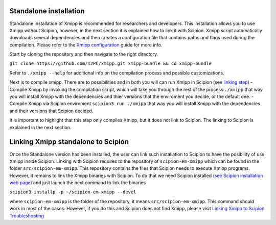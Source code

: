 Standalone installation
^^^^^^^^^^^^^^^^^^^^^^^^
Standalone installation of Xmipp is recommended for researchers and
developers. This installation allows you to use Xmipp without Scipion,
however, in the next section it is explained how to link it with
Scipion. Xmipp script automatically downloads several dependencies and
then creates a configuration file that contains paths and flags used
during the compilation. Please refer to the `Xmipp
configuration <https://github.com/I2PC/xmipp/wiki/Xmipp-configuration>`__
guide for more info.

Start by cloning the repository and then navigate to the right
directory.

``git clone https://github.com/I2PC/xmipp.git xmipp-bundle && cd xmipp-bundle``

Refer to ``./xmipp --help`` for additional info on the compilation
process and possible customizations.

Next is to compile xmipp. There are to possibilities and in both you
will can run Xmipp in Scipion (see `linking
step <https://github.com/I2PC/xmipp/edit/agm_refactoring_readme/README.md#linking-xmipp-standalone-to-scipion>`__)
- Compile Xmipp by invoking the compilation script, which will take you
through the rest of the process:``./xmipp`` that way you will install
Xmipp with the dependencies and thier versions that the enviroment you
decide, or the default one. - Compile Xmipp via Scipion enviroment
``scipion3 run ./xmipp`` that way you will install Xmipp with the
dependencies and their versions that Scipion decided.

It is important to highlight that this step only compiles Xmipp, but it
does not link to Scipion. The linking to Scipion is explained in the
next section.

Linking Xmipp standalone to Scipion
^^^^^^^^^^^^^^^^^^^^^^^^^^^^^^^^^^^^^^^^
Once the Standalone version has been installed, the user can link such
installation to Scipion to have the posibility of use Xmipp inside
Scipion. Linking with Scipion requires to the repository of
``scipion-em-xmipp`` which can be found in the folder
``src/scipion-em-xmipp``. This repository contains the files that
Scipion needs to execute Xmipp programs. However, it remains to link the
Xmipp binaries with Scipion. To do that we need Scipion installed (`see
Scipion installation web
page <https://scipion-em.github.io/docs/docs/scipion-modes/how-to-install.html#>`__)
and just launch the next command to link the binaries

``scipion3 installp -p ~/scipion-em-xmipp --devel``

where ``scipion-em-xmipp`` is the folder of the repository, it means
``src/scipion-em-xmipp``. This command should work in most of the cases.
However, if you do this and Scipion does not find Xmipp, please visit
`Linking Xmipp to Scipion
Troubleshooting <https://github.com/I2PC/xmipp/wiki/Linking-Xmipp-to-Scipion-Troubleshooting>`__